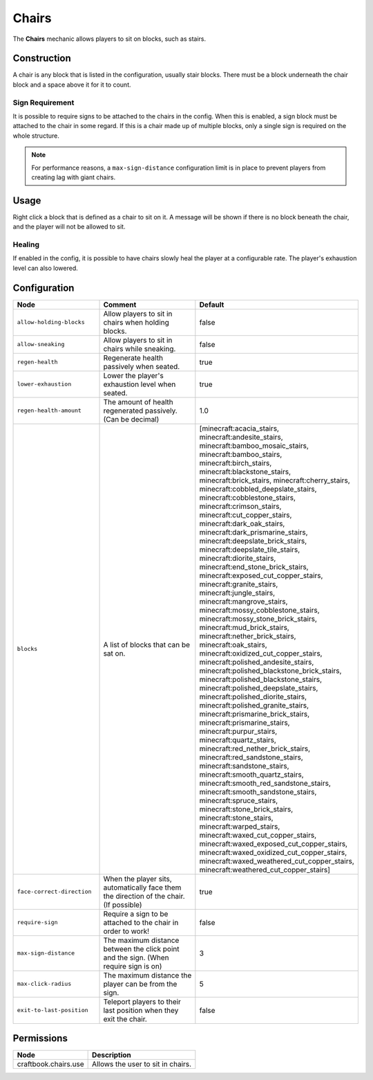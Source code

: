 ======
Chairs
======

The **Chairs** mechanic allows players to sit on blocks, such as stairs.

Construction
============

A chair is any block that is listed in the configuration, usually stair blocks. There must be a block underneath the chair block and a space above it for it to count.

Sign Requirement
~~~~~~~~~~~~~~~~

It is possible to require signs to be attached to the chairs in the config. When this is enabled, a sign block must be attached to the chair in
some regard. If this is a chair made up of multiple blocks, only a single sign is required on the whole structure.

.. note::

    For performance reasons, a ``max-sign-distance`` configuration limit is in place to prevent players from creating lag with giant chairs.

Usage
=====

Right click a block that is defined as a chair to sit on it. A message will be shown if there is no block beneath the chair, and the player will not be allowed to sit.

Healing
~~~~~~~

If enabled in the config, it is possible to have chairs slowly heal the player at a configurable rate. The player's exhaustion level can also lowered.

Configuration
=============

.. csv-table::
  :header: Node, Comment, Default
  :widths: 15, 30, 10

  ``allow-holding-blocks``,"Allow players to sit in chairs when holding blocks.","false"
  ``allow-sneaking``,"Allow players to sit in chairs while sneaking.","false"
  ``regen-health``,"Regenerate health passively when seated.","true"
  ``lower-exhaustion``,"Lower the player's exhaustion level when seated.","true"
  ``regen-health-amount``,"The amount of health regenerated passively. (Can be decimal)","1.0"
  ``blocks``,"A list of blocks that can be sat on.","[minecraft:acacia_stairs, minecraft:andesite_stairs, minecraft:bamboo_mosaic_stairs, minecraft:bamboo_stairs, minecraft:birch_stairs, minecraft:blackstone_stairs, minecraft:brick_stairs, minecraft:cherry_stairs, minecraft:cobbled_deepslate_stairs, minecraft:cobblestone_stairs, minecraft:crimson_stairs, minecraft:cut_copper_stairs, minecraft:dark_oak_stairs, minecraft:dark_prismarine_stairs, minecraft:deepslate_brick_stairs, minecraft:deepslate_tile_stairs, minecraft:diorite_stairs, minecraft:end_stone_brick_stairs, minecraft:exposed_cut_copper_stairs, minecraft:granite_stairs, minecraft:jungle_stairs, minecraft:mangrove_stairs, minecraft:mossy_cobblestone_stairs, minecraft:mossy_stone_brick_stairs, minecraft:mud_brick_stairs, minecraft:nether_brick_stairs, minecraft:oak_stairs, minecraft:oxidized_cut_copper_stairs, minecraft:polished_andesite_stairs, minecraft:polished_blackstone_brick_stairs, minecraft:polished_blackstone_stairs, minecraft:polished_deepslate_stairs, minecraft:polished_diorite_stairs, minecraft:polished_granite_stairs, minecraft:prismarine_brick_stairs, minecraft:prismarine_stairs, minecraft:purpur_stairs, minecraft:quartz_stairs, minecraft:red_nether_brick_stairs, minecraft:red_sandstone_stairs, minecraft:sandstone_stairs, minecraft:smooth_quartz_stairs, minecraft:smooth_red_sandstone_stairs, minecraft:smooth_sandstone_stairs, minecraft:spruce_stairs, minecraft:stone_brick_stairs, minecraft:stone_stairs, minecraft:warped_stairs, minecraft:waxed_cut_copper_stairs, minecraft:waxed_exposed_cut_copper_stairs, minecraft:waxed_oxidized_cut_copper_stairs, minecraft:waxed_weathered_cut_copper_stairs, minecraft:weathered_cut_copper_stairs]"
  ``face-correct-direction``,"When the player sits, automatically face them the direction of the chair. (If possible)","true"
  ``require-sign``,"Require a sign to be attached to the chair in order to work!","false"
  ``max-sign-distance``,"The maximum distance between the click point and the sign. (When require sign is on)","3"
  ``max-click-radius``,"The maximum distance the player can be from the sign.","5"
  ``exit-to-last-position``,"Teleport players to their last position when they exit the chair.","false"

Permissions
===========

==================== =================================
Node                 Description
==================== =================================
craftbook.chairs.use Allows the user to sit in chairs.
==================== =================================
